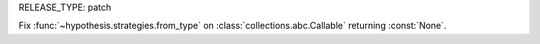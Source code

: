 RELEASE_TYPE: patch

Fix :func:`~hypothesis.strategies.from_type`
on :class:`collections.abc.Callable` returning :const:`None`.
